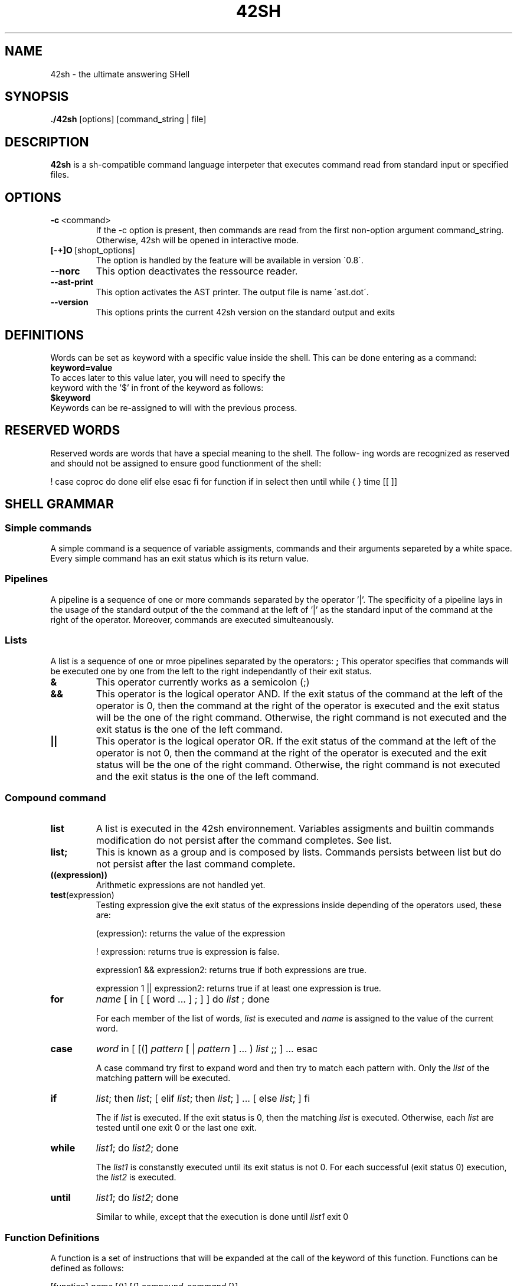 .TH 42SH 1
.SH NAME
42sh \- the ultimate answering SHell
.SH SYNOPSIS
.B ./42sh
[options]
[command_string | file]

.SH DESCRIPTION
.B 42sh
is a sh-compatible command language interpeter that executes command read from standard input or specified files.
.SH OPTIONS
.TP
.BR \-c \ <command>
If  the -c option is present, then commands are read from the first non-option argument command_string. Otherwise, 42sh will be opened in interactive mode.
.TP
.BR [ \- \+]O \ [shopt_options]
The option is handled by the feature will be available in version \'0.8\'.
.TP
.BR \-\-norc
This option deactivates the ressource reader.
.TP
.BR \-\-ast\-print
This option activates the AST printer. The output file is name \'ast.dot\'.
.TP
.BR \-\-version
This options prints the current 42sh version on the standard output and exits

.SH DEFINITIONS
Words can be set as keyword with a specific value inside the shell. This can be done entering as a command:
.TP
.BR keyword=value
.TP
To acces later to this value later, you will need to specify the keyword with the '$' in front of the keyword as follows:
.TP
.BR $keyword
.TP
Keywords can be re-assigned to will with the previous process.

.SH RESERVED WORDS
Reserved words are words that have a special meaning to the shell.  The  follow‐
ing  words are recognized as reserved and should not be assigned to ensure good functionment of the shell:

!  case   coproc  do done elif else esac fi for function if in select then until
while { } time [[ ]]

.SH SHELL GRAMMAR
.SS Simple commands
A simple command is a sequence of variable assigments, commands and their arguments separeted by a white space. Every simple command has an exit status which is its return value.

.SS Pipelines
A pipeline is a sequence of one or more commands separated by the operator '|'. The specificity of a pipeline lays in the usage of the standard output of the the command at the left of '|' as the standard input of the command at the right of the operator.
Moreover, commands are executed simulteanously.

.SS Lists
A list is a sequence of one or mroe pipelines separated by the operators:
.TPnoti
.BR ;
This operator specifies that commands will be executed one by one from the left to the right independantly of their exit status.
.TP
.BR &
This operator currently works as a semicolon (;)
.TP
.BR &&
This operator is the logical operator AND. If the exit status of the command at the left of the operator is 0, then the command at the right of the operator is executed and the exit status will be the one of the right command. Otherwise, the right command is not executed and the exit status is the one of the left command.
.TP
.BR ||
This operator is the logical operator OR. If the exit status of the command at the left of the operator is not 0, then the command at the right of the operator is executed and the exit status will be the one of the right command. Otherwise, the right command is not executed and the exit status is the one of the left command.

.SS Compound command
.TP
.BR list
A list is executed in the 42sh environnement. Variables assigments and builtin commands modification do not persist after the command completes. See list.
.TP
.BR list;
This is known as a group and is composed by lists. Commands persists between list but do not persist after the last command complete.

.TP
.BR ((expression))
Arithmetic expressions are not handled yet.

.TP
.BR test (expression)
Testing expression give the exit status of the expressions inside depending of the operators used, these are:

(expression): returns the value of the expression

! expression: returns true is expression is false.

expression1 && expression2: returns true if both expressions are true.

expression 1 || expression2: returns true if at least one expression is true.

.TP
\fBfor\fR 
\fIname\fR 
[ in [ [ word ... ] ; ] ] do 
\fIlist\fR
; done

For each member of the list of words, 
\fIlist\fR
is executed and
\fIname\fR
is assigned to the value of the current word.
.TP
\fBcase\fR
\fIword\fR
in [ [(] 
\fIpattern\fR
[ | 
\fIpattern\fR
] ... ) 
\fIlist\fR
;; ] ... esac

A case command try first to expand word and then try to match each pattern with. Only the 
\fIlist\fR
of the matching pattern will be executed.
.TP
\fBif\fR
\fIlist\fR;
then
\fIlist\fR; 
[ elif
\fIlist\fR;
then
\fIlist\fR; 
] ... [ else
\fIlist\fR;
] fi

The if
\fIlist\fR
is executed. If the exit status is 0, then the matching
\fIlist\fR
is executed. Otherwise, each
\fIlist\fR
are tested until one exit 0 or the last one exit.
.TP
\fBwhile\fR
\fIlist1\fR;
do
\fIlist2\fR;
done

The
\fIlist1\fR
is constanstly executed until its exit status is not 0.
For each successful (exit status 0) execution, the
\fIlist2\fR
is executed.

.TP
\fBuntil\fR
\fIlist1\fR;
do
\fIlist2\fR;
done

Similar to while, except that the execution is done until
\fIlist1\fR
exit 0

.SS Function Definitions
A function is a set of instructions that will be expanded at the call of the keyword of this function. Functions can be defined as follows:

[function]
\fIname\fR
[()] [{]
\fIcompound-command\fR
[}]

This defines the function
\fIname\fR.
Using the reserved word function make the use of the parentheses optionnal.
Use of brackets is optionnal but using one force you to use its opposite.
Defining a function with a name previously used will cause the elder function to be replaced by the new one.

.SH COMMENTS
In non-interactive shell or in interactive shell (shopt not set yet), using a '#' will cause the rest of the words in the line to be ignored by the interpretor.

.SH QUOTING
Quoting is not implemented yet.

.SH PARAMETERS
For value assignements, see DEFINITION.

.SS Positional parameters
Not handled yet.

.SS Special parameters
Not handled yet.

.SS Shell variables
The following variables are set by the shell at the beginning of its execution:
.TP
.BR PS1
The value of this parameter is expanded and used as the prompt for the primary prompt string. Its default value is "[42sh@pc]$ ".
.TP
.BR PS2
This parameter is used instead of the PS1 in the secondary prompting. Its default value is "> ".

.SH EXPANSION
If a word as a special meaning, before the execution of the instructions, the shell will go throught all the words and replace the ones with a special meaning by their real value. 
The only type of expansion handled until now is the variables expansion.

.SH REDIRECTION
Before the execution of a command, its input and outputs may be redirected using dedicated notation. The differents types of redirections are:

.TP
.BR Redirecting\ input
This kind of redirection cause the file designed by
\fIword\fR
to be used as input (or to be opened for reading for 
\fIn\fR
if precised. Format is:

        [\fIn\fR]<\fIword\fR

.TP
.BR Redirecting\ output
This kind of redirection cause the ouput (or the file descriptor 
\fIn\fR
if precised) to be redirected in the file designed by
\fIword\fR.
If the file already exists, its content would be overwritten, otherwise, the file will be created. The format is:

        [\fIn\fR]>\fIword\fR
.TP
.BR Appending\ redirected\ output
This kind of redirection cause the output (or the file descriptor 
\fIn\fR
if precised) to be redirected into the file designed by
\fIword\fR.
If the file already exists, the output would be append to the end of the file. Otherwise, the file would be created. The format is:

        [\fIn\fR]>>\fIword\fR

.SH AUTHORS
Arthur BUSUTTIL     (arthur.busuttil@epita.fr)

Louis HOLLEVILLE    (louis.holleville@epita.fr)

Sabrina MENG        (sabrina.meng@epita.fr)

Thomas LUPIN        (thomas.lupin@epita.fr)
